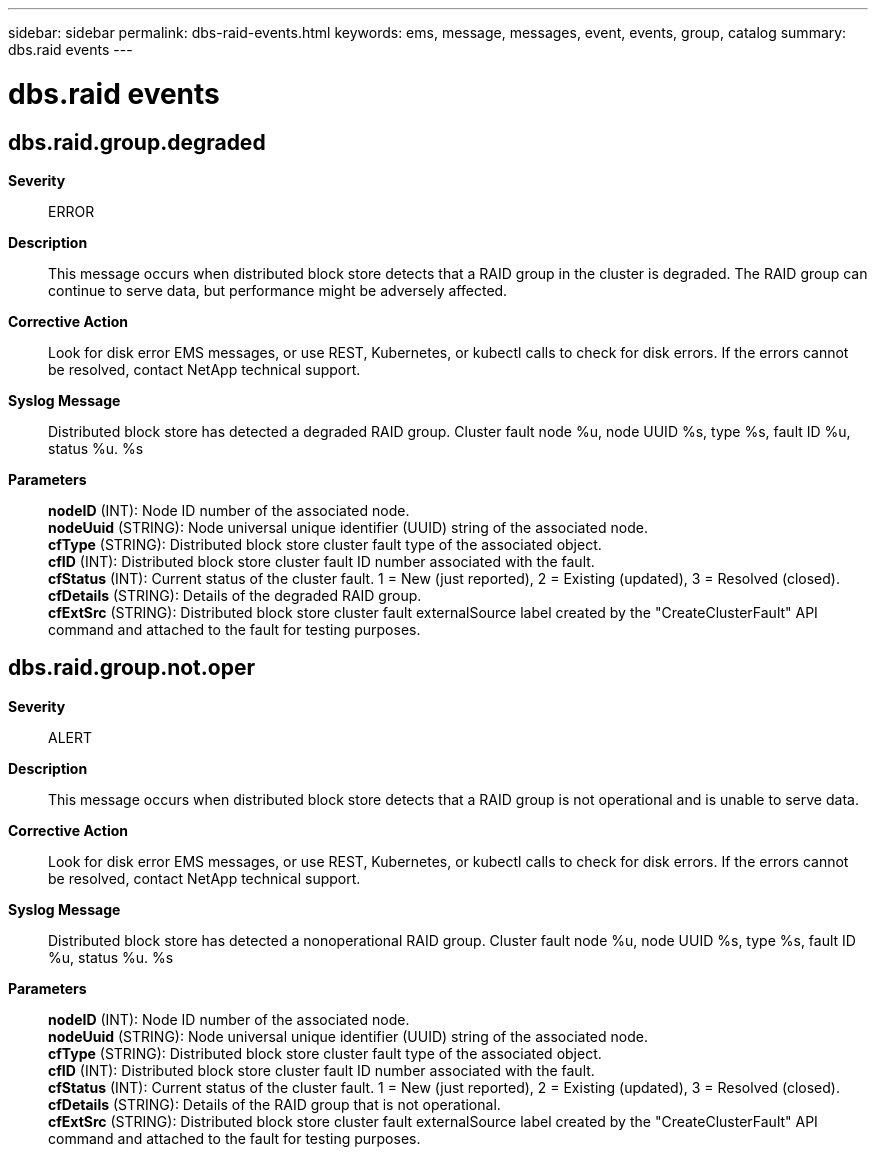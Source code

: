 ---
sidebar: sidebar
permalink: dbs-raid-events.html
keywords: ems, message, messages, event, events, group, catalog
summary: dbs.raid events
---

= dbs.raid events
:toclevels: 1
:hardbreaks:
:nofooter:
:icons: font
:linkattrs:
:imagesdir: ./media/

== dbs.raid.group.degraded
*Severity*::
ERROR
*Description*::
This message occurs when distributed block store detects that a RAID group in the cluster is degraded. The RAID group can continue to serve data, but performance might be adversely affected.
*Corrective Action*::
Look for disk error EMS messages, or use REST, Kubernetes, or kubectl calls to check for disk errors. If the errors cannot be resolved, contact NetApp technical support.
*Syslog Message*::
Distributed block store has detected a degraded RAID group. Cluster fault node %u, node UUID %s, type %s, fault ID %u, status %u. %s
*Parameters*::
*nodeID* (INT): Node ID number of the associated node.
*nodeUuid* (STRING): Node universal unique identifier (UUID) string of the associated node.
*cfType* (STRING): Distributed block store cluster fault type of the associated object.
*cfID* (INT): Distributed block store cluster fault ID number associated with the fault.
*cfStatus* (INT): Current status of the cluster fault. 1 = New (just reported), 2 = Existing (updated), 3 = Resolved (closed).
*cfDetails* (STRING): Details of the degraded RAID group.
*cfExtSrc* (STRING): Distributed block store cluster fault externalSource label created by the "CreateClusterFault" API command and attached to the fault for testing purposes.

== dbs.raid.group.not.oper
*Severity*::
ALERT
*Description*::
This message occurs when distributed block store detects that a RAID group is not operational and is unable to serve data.
*Corrective Action*::
Look for disk error EMS messages, or use REST, Kubernetes, or kubectl calls to check for disk errors. If the errors cannot be resolved, contact NetApp technical support.
*Syslog Message*::
Distributed block store has detected a nonoperational RAID group. Cluster fault node %u, node UUID %s, type %s, fault ID %u, status %u. %s
*Parameters*::
*nodeID* (INT): Node ID number of the associated node.
*nodeUuid* (STRING): Node universal unique identifier (UUID) string of the associated node.
*cfType* (STRING): Distributed block store cluster fault type of the associated object.
*cfID* (INT): Distributed block store cluster fault ID number associated with the fault.
*cfStatus* (INT): Current status of the cluster fault. 1 = New (just reported), 2 = Existing (updated), 3 = Resolved (closed).
*cfDetails* (STRING): Details of the RAID group that is not operational.
*cfExtSrc* (STRING): Distributed block store cluster fault externalSource label created by the "CreateClusterFault" API command and attached to the fault for testing purposes.
